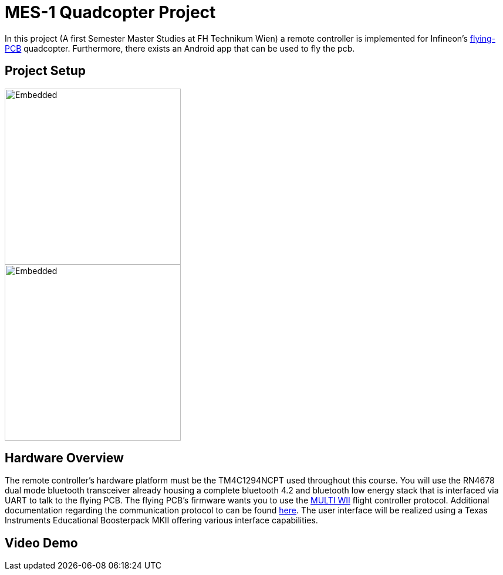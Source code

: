 = MES-1 Quadcopter Project

In this project (A first Semester Master Studies at FH Technikum Wien) a remote controller  is implemented for Infineon’s https://www.infineon.com/cms/en/applications/consumer/multicopters/[flying-PCB] quadcopter.
Furthermore, there exists an Android app that can be used to fly the pcb.

== Project Setup
image::Docs/joystick_edumKII.jpg[Embedded,300,opts=inline]
image::Docs/project setup.svg[Embedded,300,opts=inline]



== Hardware Overview
The remote controller’s hardware platform must be the TM4C1294NCPT used throughout this course.
You will use the RN4678 dual mode bluetooth transceiver already housing a complete bluetooth 4.2 and
bluetooth low energy stack that is interfaced via UART to talk to the flying PCB. The flying PCB’s
firmware wants you to use the http://myrobotlab.org/service/multiwii[MULTI WII] flight controller protocol. Additional documentation regarding
the communication protocol to can be found http://www.multiwii.com/wiki/index.php?title=Multiwii_Serial_Protocol[here]. The user interface will be realized
using a Texas Instruments Educational Boosterpack MKII offering various interface capabilities.

== Video Demo

